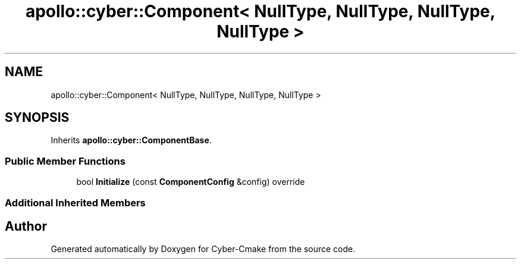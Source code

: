 .TH "apollo::cyber::Component< NullType, NullType, NullType, NullType >" 3 "Sun Sep 3 2023" "Version 8.0" "Cyber-Cmake" \" -*- nroff -*-
.ad l
.nh
.SH NAME
apollo::cyber::Component< NullType, NullType, NullType, NullType >
.SH SYNOPSIS
.br
.PP
.PP
Inherits \fBapollo::cyber::ComponentBase\fP\&.
.SS "Public Member Functions"

.in +1c
.ti -1c
.RI "bool \fBInitialize\fP (const \fBComponentConfig\fP &config) override"
.br
.in -1c
.SS "Additional Inherited Members"


.SH "Author"
.PP 
Generated automatically by Doxygen for Cyber-Cmake from the source code\&.
